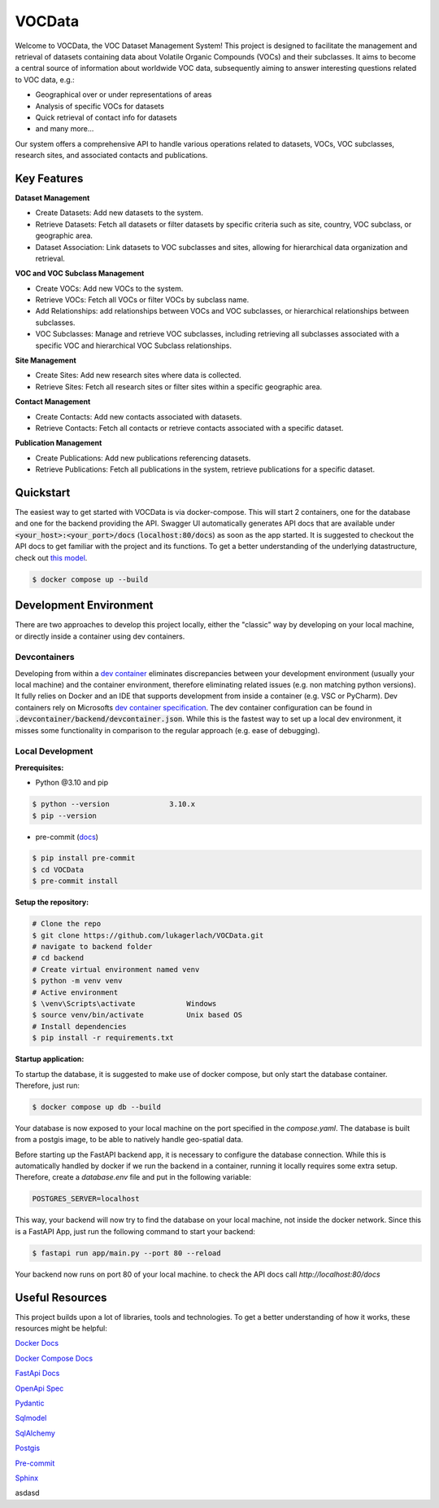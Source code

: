 ========
VOCData
========

Welcome to VOCData, the VOC Dataset Management System! This project is designed to facilitate the management and retrieval of datasets containing data about Volatile Organic Compounds (VOCs) and their subclasses. It aims to become a central source of information about worldwide VOC data, subsequently aiming to answer interesting questions related to VOC data, e.g.:

* Geographical over or under representations of areas
* Analysis of specific VOCs for datasets
* Quick retrieval of contact info for datasets
* and many more...

Our system offers a comprehensive API to handle various operations related to datasets, VOCs, VOC subclasses, research sites, and associated contacts and publications.

Key Features
============

**Dataset Management**

* Create Datasets: Add new datasets to the system.
* Retrieve Datasets: Fetch all datasets or filter datasets by specific criteria such as site, country, VOC subclass, or geographic area.
* Dataset Association: Link datasets to VOC subclasses and sites, allowing for hierarchical data organization and retrieval.

**VOC and VOC Subclass Management**

* Create VOCs: Add new VOCs to the system.
* Retrieve VOCs: Fetch all VOCs or filter VOCs by subclass name.
* Add Relationships: add relationships between VOCs and VOC subclasses, or hierarchical relationships between subclasses.
* VOC Subclasses: Manage and retrieve VOC subclasses, including retrieving all subclasses associated with a specific VOC and hierarchical VOC Subclass relationships.

**Site Management**

* Create Sites: Add new research sites where data is collected.
* Retrieve Sites: Fetch all research sites or filter sites within a specific geographic area.

**Contact Management**

* Create Contacts: Add new contacts associated with datasets.
* Retrieve Contacts: Fetch all contacts or retrieve contacts associated with a specific dataset.

**Publication Management**

* Create Publications: Add new publications referencing datasets.
* Retrieve Publications: Fetch all publications in the system, retrieve publications for a specific dataset.

Quickstart
==========
The easiest way to get started with VOCData is via docker-compose. This will start 2 containers, one for the database and one for the backend providing the API. Swagger UI automatically generates API docs that are available under :code:`<your_host>:<your_port>/docs` (:code:`localhost:80/docs`) as soon as the app started.
It is suggested to checkout the API docs to get familiar with the project and its functions.  To get a better understanding of the underlying datastructure, check out `this model <https://miro.com/welcomeonboard/MDlDZVExalgzcnNwRjc4Z0ZiRlN2SDc2QmhxSVNzQm1vR0JqY0dwcWxrOXd2VmRLT2tmS3M2Y1NzTFo4QXhicHwzNDU4NzY0NTU1Nzg0OTI4Mjk1fDI=?share_link_id=185847563129>`_.

.. code-block:: shell-session

        $ docker compose up --build

Development Environment
=======================
There are two approaches to develop this project locally, either the "classic" way by developing on your local machine, or directly inside a container using dev containers.

Devcontainers
-------------

Developing from within a `dev container <https://code.visualstudio.com/docs/devcontainers/containers>`_ eliminates discrepancies between your development environment (usually your local machine) and the container environment,
therefore eliminating related issues (e.g. non matching python versions). It fully relies on Docker and an IDE that supports development from inside a container (e.g. VSC or PyCharm).
Dev containers rely on Microsofts `dev container specification <https://containers.dev/implementors/spec/>`_. The dev container configuration can be found in :code:`.devcontainer/backend/devcontainer.json`.
While this is the fastest way to set up a local dev environment, it misses some functionality in comparison to the regular approach (e.g. ease of debugging).

Local Development
-----------------

**Prerequisites:**

* Python @3.10 and pip

.. code-block:: shell-session

        $ python --version              3.10.x
        $ pip --version

* pre-commit (`docs <https://pre-commit.com>`_)

.. code-block:: shell-session

        $ pip install pre-commit
        $ cd VOCData
        $ pre-commit install

**Setup the repository:**

.. code-block:: shell-session

    # Clone the repo
    $ git clone https://github.com/lukagerlach/VOCData.git
    # navigate to backend folder
    # cd backend
    # Create virtual environment named venv
    $ python -m venv venv
    # Active environment
    $ \venv\Scripts\activate            Windows
    $ source venv/bin/activate          Unix based OS
    # Install dependencies
    $ pip install -r requirements.txt

**Startup application:**

To startup the database, it is suggested to make use of docker compose, but only start the database container. Therefore, just run:

.. code-block:: shell-session

    $ docker compose up db --build

Your database is now exposed to your local machine on the port specified in the `compose.yaml`.
The database is built from a postgis image, to be able to natively handle geo-spatial data.

Before starting up the FastAPI backend app, it is necessary to configure the database connection.
While this is automatically handled by docker if we run the backend in a container, running it locally requires some extra setup.
Therefore, create a `database.env` file and put in the following variable:

.. code-block::

    POSTGRES_SERVER=localhost

This way, your backend will now try to find the database on your local machine, not inside the docker network.
Since this is a FastAPI App, just run the following command to start your backend:

.. code-block:: shell-session

    $ fastapi run app/main.py --port 80 --reload

Your backend now runs on port 80 of your local machine. to check the API docs call `http://localhost:80/docs`

Useful Resources
================

This project builds upon a lot of libraries, tools and technologies.
To get a better understanding of how it works, these resources might be helpful:

`Docker Docs <https://docs.docker.com>`_

`Docker Compose Docs <https://docs.docker.com/compose/>`_

`FastApi Docs <https://fastapi.tiangolo.com>`_

`OpenApi Spec <https://swagger.io/specification/>`_

`Pydantic <https://docs.pydantic.dev/latest/>`_

`Sqlmodel <https://sqlmodel.tiangolo.com>`_

`SqlAlchemy <https://www.sqlalchemy.org>`_

`Postgis <https://postgis.net>`_

`Pre-commit <https://pre-commit.com>`_

`Sphinx <https://www.sphinx-doc.org/en/master/>`_

asdasd
